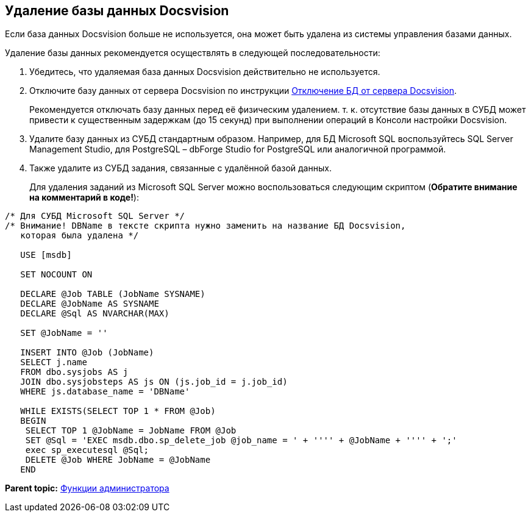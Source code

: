 [[ariaid-title1]]
== Удаление базы данных Docsvision

Если база данных Docsvision больше не используется, она может быть удалена из системы управления базами данных.

Удаление базы данных рекомендуется осуществлять в следующей последовательности:

. Убедитесь, что удаляемая база данных Docsvision действительно не используется.
. Отключите базу данных от сервера Docsvision по инструкции xref:DetachDatabase.adoc[Отключение БД от сервера Docsvision].
+
Рекомендуется отключать базу данных перед её физическим удалением. т. к. отсутствие базы данных в СУБД может привести к существенным задержкам (до 15 секунд) при выполнении операций в Консоли настройки Docsvision.
. Удалите базу данных из СУБД стандартным образом. Например, для БД Microsoft SQL воспользуйтесь SQL Server Management Studio, для PostgreSQL – dbForge Studio for PostgreSQL или аналогичной программой.
. Также удалите из СУБД задания, связанные с удалённой базой данных.
+
Для удаления заданий из Microsoft SQL Server можно воспользоваться следующим скриптом (*Обратите внимание на комментарий в коде!*):

[source,pre,codeblock]
----
/* Для СУБД Microsoft SQL Server */
/* Внимание! DBName в тексте скрипта нужно заменить на название БД Docsvision, 
   которая была удалена */
                            
   USE [msdb]
                            
   SET NOCOUNT ON
                            
   DECLARE @Job TABLE (JobName SYSNAME)
   DECLARE @JobName AS SYSNAME
   DECLARE @Sql AS NVARCHAR(MAX)
                            
   SET @JobName = ''
                            
   INSERT INTO @Job (JobName)
   SELECT j.name 
   FROM dbo.sysjobs AS j
   JOIN dbo.sysjobsteps AS js ON (js.job_id = j.job_id)
   WHERE js.database_name = 'DBName'
                            
   WHILE EXISTS(SELECT TOP 1 * FROM @Job)
   BEGIN
    SELECT TOP 1 @JobName = JobName FROM @Job
    SET @Sql = 'EXEC msdb.dbo.sp_delete_job @job_name = ' + '''' + @JobName + '''' + ';'
    exec sp_executesql @Sql;
    DELETE @Job WHERE JobName = @JobName
   END
----

*Parent topic:* xref:../topics/Administrator_functions.adoc[Функции администратора]
